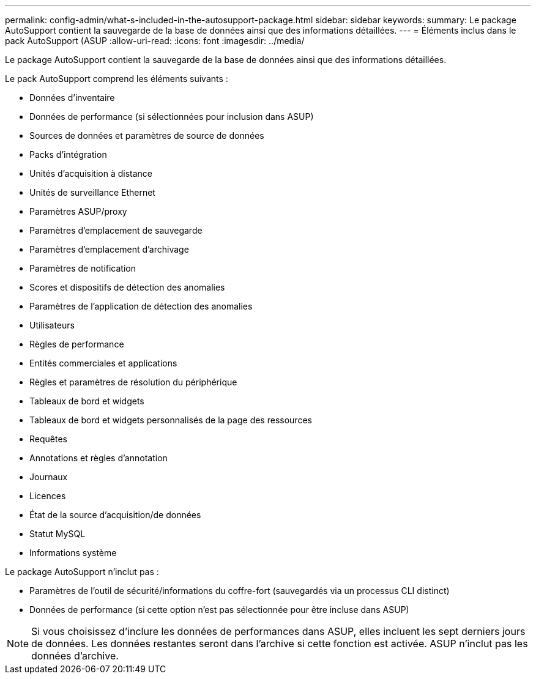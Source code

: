 ---
permalink: config-admin/what-s-included-in-the-autosupport-package.html 
sidebar: sidebar 
keywords:  
summary: Le package AutoSupport contient la sauvegarde de la base de données ainsi que des informations détaillées. 
---
= Éléments inclus dans le pack AutoSupport (ASUP
:allow-uri-read: 
:icons: font
:imagesdir: ../media/


[role="lead"]
Le package AutoSupport contient la sauvegarde de la base de données ainsi que des informations détaillées.

Le pack AutoSupport comprend les éléments suivants :

* Données d'inventaire
* Données de performance (si sélectionnées pour inclusion dans ASUP)
* Sources de données et paramètres de source de données
* Packs d'intégration
* Unités d'acquisition à distance
* Unités de surveillance Ethernet
* Paramètres ASUP/proxy
* Paramètres d'emplacement de sauvegarde
* Paramètres d'emplacement d'archivage
* Paramètres de notification
* Scores et dispositifs de détection des anomalies
* Paramètres de l'application de détection des anomalies
* Utilisateurs
* Règles de performance
* Entités commerciales et applications
* Règles et paramètres de résolution du périphérique
* Tableaux de bord et widgets
* Tableaux de bord et widgets personnalisés de la page des ressources
* Requêtes
* Annotations et règles d'annotation
* Journaux
* Licences
* État de la source d'acquisition/de données
* Statut MySQL
* Informations système


Le package AutoSupport n'inclut pas :

* Paramètres de l'outil de sécurité/informations du coffre-fort (sauvegardés via un processus CLI distinct)
* Données de performance (si cette option n'est pas sélectionnée pour être incluse dans ASUP)


[NOTE]
====
Si vous choisissez d'inclure les données de performances dans ASUP, elles incluent les sept derniers jours de données. Les données restantes seront dans l'archive si cette fonction est activée. ASUP n'inclut pas les données d'archive.

====